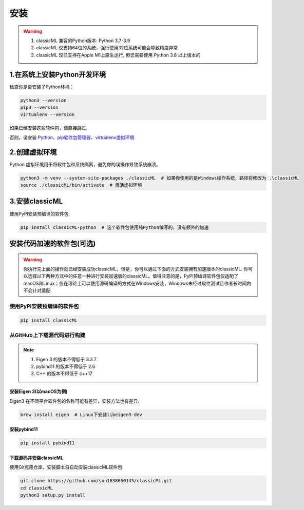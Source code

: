 .. _header-n59:

安装
====

.. warning::

    1. classicML 兼容的Python版本: Python 3.7-3.9
    2. classicML 仅支持64位的系统，强行使用32位系统可能会导致精度异常
    3. classicML 现已支持在Apple M1上原生运行, 但您需要使用 Python 3.8 以上版本的

.. _header-n67:

1.在系统上安装Python开发环境
----------------------------

检查你是否安装了Python环境：

.. code:: shell

   python3 --version
   pip3 --version
   virtualenv --version

如果已经安装这些软件包，请直接跳过.

否则，请安装
`Python <https://www.python.org>`__\ 、\ `pip软件包管理器 <https://pip.pypa.io/en/stable/installing/>`__\ 、\ `virtualenv虚拟环境 <https://docs.python.org/zh-cn/3/library/venv.html>`__

.. _header-n72:

2.创建虚拟环境
--------------

Python 虚拟环境用于将软件包和系统隔离，避免你的误操作导致系统崩溃。

.. code:: shell

   python3 -m venv --system-site-packages ./classicML  # 如果你使用的是Windows操作系统，路径将修改为 .\classicML
   source ./classicML/bin/activate  # 激活虚拟环境

.. _header-n76:

3.安装classicML
---------------

使用PyPI安装预编译的软件包.

.. code:: shell

   pip install classicML-python  # 这个软件包使用纯Python编写的，没有额外的加速

.. _header-n87:

安装代码加速的软件包(可选)
--------------------------

.. warning::
    你执行完上面的操作就已经安装成功classicML，但是，你可以通过下面的方式安装拥有加速版本的classicML. 你可以选择以下两种方式中的任意一种进行安装加速版的classicML。值得注意的是，PyPI预编译软件包仅适配了macOS和Linux；仅在理论上可以使用源码编译的方式在Windows安装，Windows未经过软件测试且作者长时间内不会针对适配.

.. _header-n136:

使用PyPI安装预编译的软件包
~~~~~~~~~~~~~~~~~~~~~~~~~~

.. code:: shell

   pip install classicML

.. _header-n132:

从GitHub上下载源代码进行构建
~~~~~~~~~~~~~~~~~~~~~~~~~~~~

.. note::
    1. Eigen 3 的版本不得低于 3.3.7
    2. pybind11 的版本不得低于 2.6
    3. C++ 的版本不得低于 c++17

.. _header-n99:

安装Eigen 3(以macOS为例)
^^^^^^^^^^^^^^^^^^^^^^^^

Eigen3 在不同平台软件包的名称可能有差异，安装方法也有差异.

.. code:: shell

   brew install eigen  # Linux下安装libeigen3-dev

.. _header-n103:

安装pybind11
^^^^^^^^^^^^

.. code:: python

   pip install pybind11

.. _header-n111:

下载源码并安装classicML
^^^^^^^^^^^^^^^^^^^^^^^

使用Git克隆仓库，安装脚本将自动安装classicML软件包.

.. code:: shell

   git clone https://github.com/sun1638650145/classicML.git
   cd classicML
   python3 setup.py install
